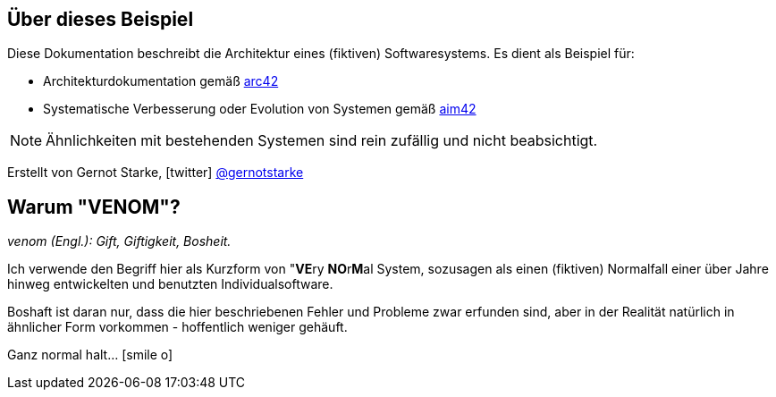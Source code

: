 
:numbered!:
== Über dieses Beispiel


Diese Dokumentation beschreibt die Architektur eines (fiktiven) Softwaresystems.
Es dient als Beispiel für:

* Architekturdokumentation gemäß http://arc42.de[arc42^]
* Systematische Verbesserung oder Evolution von Systemen gemäß http://aim42.org[aim42^]


[NOTE]
====
Ähnlichkeiten mit bestehenden Systemen sind rein zufällig und nicht beabsichtigt.
====

[small]#Erstellt von Gernot Starke, icon:twitter[1x] https://twitter.com/gernotstarke[@gernotstarke]#

== Warum "VENOM"?

_venom (Engl.): Gift, Giftigkeit, Bosheit._

Ich verwende den Begriff hier als Kurzform von "**VE**ry **NO**r**M**al System,
sozusagen als einen (fiktiven) Normalfall einer über Jahre hinweg entwickelten
und benutzten Individualsoftware.

Boshaft ist daran nur, dass die hier beschriebenen Fehler und Probleme zwar erfunden
sind, aber in der Realität natürlich in ähnlicher Form vorkommen - hoffentlich weniger
gehäuft.

Ganz normal halt... icon:smile-o[]

